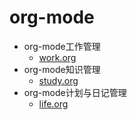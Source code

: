 * org-mode
  - org-mode工作管理
    - [[file:work/work.org][work.org]]
  - org-mode知识管理
    - [[file:study/study.org][study.org]]
  - org-mode计划与日记管理
    - [[file:life/life.org][life.org]]
    